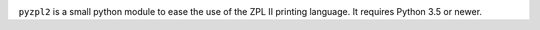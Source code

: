 
|  |travisci| |coveralls|

.. |travisci| image:: https://api.travis-ci.org/twam/pyzpl2.svg
    :target: https://travis-ci.org/twam/pyzpl2

.. |coveralls| image:: https://img.shields.io/coveralls/twam/pyzpl2.svg
    :target: https://coveralls.io/github/twam/pyzpl2

``pyzpl2`` is a small python module to ease the use of the ZPL II printing language.
It requires Python 3.5 or newer.
